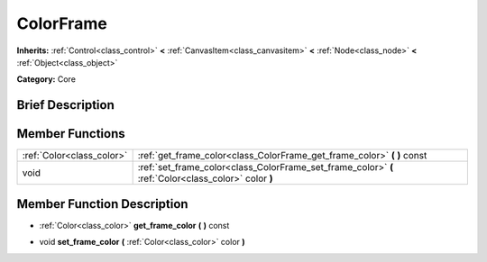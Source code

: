 .. Generated automatically by doc/tools/makerst.py in Godot's source tree.
.. DO NOT EDIT THIS FILE, but the doc/base/classes.xml source instead.

.. _class_ColorFrame:

ColorFrame
==========

**Inherits:** :ref:`Control<class_control>` **<** :ref:`CanvasItem<class_canvasitem>` **<** :ref:`Node<class_node>` **<** :ref:`Object<class_object>`

**Category:** Core

Brief Description
-----------------



Member Functions
----------------

+----------------------------+--------------------------------------------------------------------------------------------------------+
| :ref:`Color<class_color>`  | :ref:`get_frame_color<class_ColorFrame_get_frame_color>`  **(** **)** const                            |
+----------------------------+--------------------------------------------------------------------------------------------------------+
| void                       | :ref:`set_frame_color<class_ColorFrame_set_frame_color>`  **(** :ref:`Color<class_color>` color  **)** |
+----------------------------+--------------------------------------------------------------------------------------------------------+

Member Function Description
---------------------------

.. _class_ColorFrame_get_frame_color:

- :ref:`Color<class_color>`  **get_frame_color**  **(** **)** const

.. _class_ColorFrame_set_frame_color:

- void  **set_frame_color**  **(** :ref:`Color<class_color>` color  **)**


